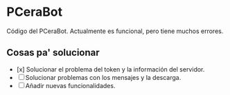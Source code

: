 * PCeraBot
Código del PCeraBot. Actualmente es funcional, pero tiene muchos errores.

** Cosas pa' solucionar
   - [x] Solucionar el problema del token y la información del servidor.
   - [ ] Solucionar problemas con los mensajes y la descarga.
   - [ ] Añadir nuevas funcionalidades.
